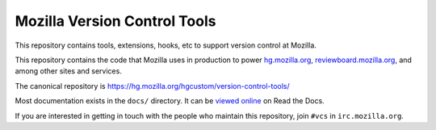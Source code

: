=============================
Mozilla Version Control Tools
=============================

This repository contains tools, extensions, hooks, etc to support version
control at Mozilla.

This repository contains the code that Mozilla uses in production to
power `hg.mozilla.org <https://hg.mozilla.org>`_,
`reviewboard.mozilla.org <https://reviewboard.mozilla.org>`_, and among
other sites and services.

The canonical repository is https://hg.mozilla.org/hgcustom/version-control-tools/

Most documentation exists in the ``docs/`` directory. It can be
`viewed online <https://mozilla-version-control-tools.readthedocs.org/en/latest/>`_ on Read the Docs.

If you are interested in getting in touch with the people who maintain
this repository, join ``#vcs`` in ``irc.mozilla.org``.
